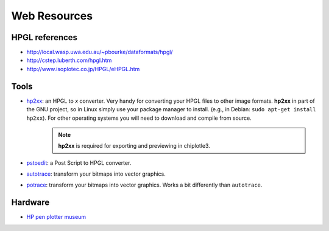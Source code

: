 ==================
Web Resources
==================


HPGL references
===============

* `http://local.wasp.uwa.edu.au/~pbourke/dataformats/hpgl/ <http://local.wasp.uwa.edu.au/~pbourke/dataformats/hpgl/>`_

* `http://cstep.luberth.com/hpgl.htm <http://cstep.luberth.com/hpgl.htm>`_

* `http://www.isoplotec.co.jp/HPGL/eHPGL.htm <http://www.isoplotec.co.jp/HPGL/eHPGL.htm>`_


Tools
=====

* `hp2xx <http://www.gnu.org/software/hp2xx/hp2xx.html>`_: an HPGL to *x* converter. Very handy for converting your HPGL files to other image formats. **hp2xx** in part of the GNU project, so in Linux simply use your package manager to install. (e.g., in Debian: ``sudo apt-get install hp2xx``). For other operating systems you will need to download and compile from source. 
   .. note::
         **hp2xx** is required for exporting and previewing in chiplotle3.
* `pstoedit <http://www.pstoedit.net/>`_: a Post Script to HPGL converter.
* `autotrace <http://autotrace.sourceforge.net/>`_: transform your bitmaps into vector graphics.
* `potrace <http://potrace.sourceforge.net/>`_: transform your bitmaps into vector graphics. Works a bit differently than ``autotrace``.


Hardware
========

* `HP pen plotter museum <http://www.hpmuseum.net/exhibit.php?class=4&cat=24>`_

